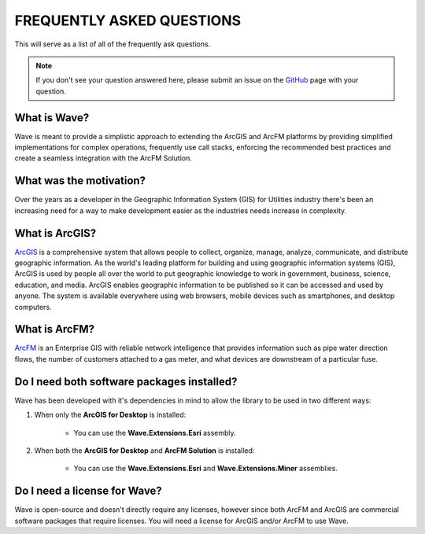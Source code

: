 FREQUENTLY ASKED QUESTIONS
================================

This will serve as a list of all of the frequently ask questions.

.. note::

    If you don't see your question answered here, please submit an issue on the `GitHub <https://github.com/Jumpercables/Wave/issues>`_ page with your question.

What is Wave?
------------------
Wave is meant to provide a simplistic approach to extending the ArcGIS and ArcFM platforms by providing simplified implementations for complex operations, frequently use call stacks, enforcing the recommended best practices and create a seamless integration with the ArcFM Solution.

What was the motivation?
---------------------------
Over the years as a developer in the Geographic Information System (GIS) for Utilities industry there's been an increasing need for a way to make development easier as the industries needs increase in complexity.

What is ArcGIS?
----------------
`ArcGIS <http://resources.arcgis.com/en/help/getting-started/articles/026n00000014000000.htm>`_ is a comprehensive system that allows people to collect, organize, manage, analyze, communicate, and distribute geographic information. As the world's leading platform for building and using geographic information systems (GIS), ArcGIS is used by people all over the world to put geographic knowledge to work in government, business, science, education, and media. ArcGIS enables geographic information to be published so it can be accessed and used by anyone. The system is available everywhere using web browsers, mobile devices such as smartphones, and desktop computers.

What is ArcFM?
----------------
`ArcFM <http://www.schneider-electric.com/solutions/ww/en/sol/26048721-geospatial-intelligence--arcfm-solution?other=-1>`_ is an Enterprise GIS with reliable network intelligence that provides information such as pipe water direction flows, the number of customers attached to a gas meter, and what devices are downstream of a particular fuse.

Do I need both software packages installed?
-------------------------------------------
Wave has been developed with it's dependencies in mind to allow the library to be used in two different ways:

1. When only the **ArcGIS for Desktop** is installed:

    - You can use the **Wave.Extensions.Esri** assembly.

2. When both the **ArcGIS for Desktop** and **ArcFM Solution** is installed:

    - You can use the **Wave.Extensions.Esri** and **Wave.Extensions.Miner** assemblies.

Do I need a license for Wave?
--------------------------------
Wave is open-source and doesn't directly require any licenses, however since both ArcFM and ArcGIS are commercial software packages that require licenses. You will need a license for ArcGIS and/or ArcFM to use Wave.
